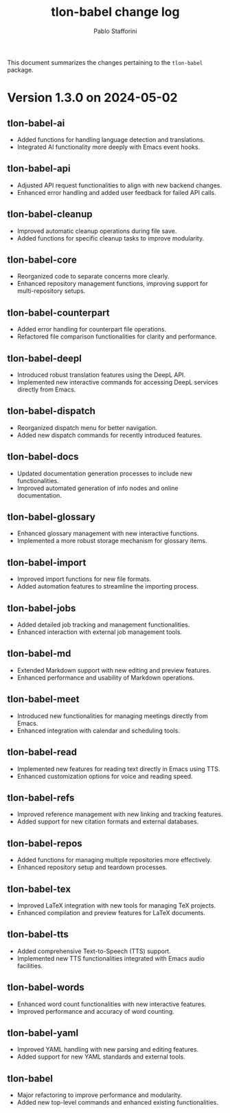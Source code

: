 #+title: tlon-babel change log
#+author: Pablo Stafforini
#+langauge: en

This document summarizes the changes pertaining to the ~tlon-babel~ package.

* Version 1.3.0 on 2024-05-02
** tlon-babel-ai
  - Added functions for handling language detection and translations.
  - Integrated AI functionality more deeply with Emacs event hooks.

** tlon-babel-api
  - Adjusted API request functionalities to align with new backend changes.
  - Enhanced error handling and added user feedback for failed API calls.

** tlon-babel-cleanup
  - Improved automatic cleanup operations during file save.
  - Added functions for specific cleanup tasks to improve modularity.

** tlon-babel-core
  - Reorganized code to separate concerns more clearly.
  - Enhanced repository management functions, improving support for multi-repository setups.

** tlon-babel-counterpart
  - Added error handling for counterpart file operations.
  - Refactored file comparison functionalities for clarity and performance.

** tlon-babel-deepl
  - Introduced robust translation features using the DeepL API.
  - Implemented new interactive commands for accessing DeepL services directly from Emacs.

** tlon-babel-dispatch
  - Reorganized dispatch menu for better navigation.
  - Added new dispatch commands for recently introduced features.

** tlon-babel-docs
  - Updated documentation generation processes to include new functionalities.
  - Improved automated generation of info nodes and online documentation.

** tlon-babel-glossary
  - Enhanced glossary management with new interactive functions.
  - Implemented a more robust storage mechanism for glossary items.

** tlon-babel-import
  - Improved import functions for new file formats.
  - Added automation features to streamline the importing process.

** tlon-babel-jobs
  - Added detailed job tracking and management functionalities.
  - Enhanced interaction with external job management tools.

** tlon-babel-md
  - Extended Markdown support with new editing and preview features.
  - Enhanced performance and usability of Markdown operations.

** tlon-babel-meet
  - Introduced new functionalities for managing meetings directly from Emacs.
  - Enhanced integration with calendar and scheduling tools.

** tlon-babel-read
  - Implemented new features for reading text directly in Emacs using TTS.
  - Enhanced customization options for voice and reading speed.

** tlon-babel-refs
  - Improved reference management with new linking and tracking features.
  - Added support for new citation formats and external databases.

** tlon-babel-repos
  - Added functions for managing multiple repositories more effectively.
  - Enhanced repository setup and teardown processes.

** tlon-babel-tex
  - Improved LaTeX integration with new tools for managing TeX projects.
  - Enhanced compilation and preview features for LaTeX documents.

** tlon-babel-tts
  - Added comprehensive Text-to-Speech (TTS) support.
  - Implemented new TTS functionalities integrated with Emacs audio facilities.

** tlon-babel-words
  - Enhanced word count functionalities with new interactive features.
  - Improved performance and accuracy of word counting.

** tlon-babel-yaml
  - Improved YAML handling with new parsing and editing features.
  - Added support for new YAML standards and external tools.

** tlon-babel
  - Major refactoring to improve performance and modularity.
  - Added new top-level commands and enhanced existing functionalities.
